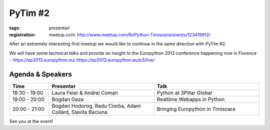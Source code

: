 ﻿PyTim #2
########

:tags: prezentari
:registration:
    meetup.com: http://www.meetup.com/RoPython-Timisoara/events/123419912/

After an extremely interesting first meetup we would like to continue in
the same direction with PyTim #2.

We will have some technical talks and provide an insight to the
Europython 2013 conference happening now in Florence - https://ep2013.europython.eu/ https://ep2013.europython.eu/p3/live/

Agenda & Speakers
=================

.. list-table::
    :header-rows: 1
    :widths: 15 40 40

    - - Time
      - Presenter
      - Talk

    - - 18:30 - 19:00
      - Laura Feier & Andrei Coman
      - Python at 3Pillar Global
    - - 19:00 - 20:00
      - Bogdan Gaza
      - Realtime Webapps in Python
    - - 20:00 - 21:00
      - Bogdan Hodorog, Radu Ciorba, Adam Collard, Slavita Baciuna
      - Bringing Europython in Timisoara

See you at the event!

